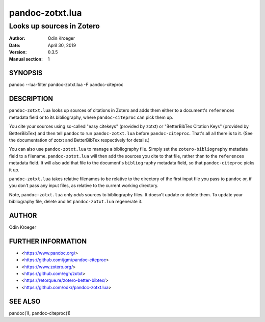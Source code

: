 ================
pandoc-zotxt.lua
================

--------------------------
Looks up sources in Zotero
--------------------------

:Author: Odin Kroeger
:Date: April 30, 2019
:Version: 0.3.5
:Manual section: 1


SYNOPSIS
========

pandoc --lua-filter pandoc-zotxt.lua -F pandoc-citeproc


DESCRIPTION
===========

``pandoc-zotxt.lua`` looks up sources of citations in Zotero and adds
them either to a document's ``references`` metadata field or to its
bibliography, where ``pandoc-citeproc`` can pick them up.

You cite your sources using so-called "easy citekeys" (provided by zotxt) or
"BetterBibTex Citation Keys" (provided by BetterBibTex) and then tell 
``pandoc`` to run ``pandoc-zotxt.lua`` before ``pandoc-citeproc``.
That's all all there is to it. (See the documentation of zotxt and 
BetterBibTex respectively for details.)

You can also use ``pandoc-zotxt.lua`` to manage a bibliography file.
Simply set the ``zotero-bibliography`` metadata field to a filename.
``pandoc-zotxt.lua`` will then add the sources you cite to that file,
rather than to the ``references`` metadata field. It will also add
that file to the document's ``bibliography`` metadata field, so
that ``pandoc-citeproc`` picks it up.

``pandoc-zotxt.lua`` takes relative filenames to be relative to the directory
of the first input file you pass to ``pandoc`` or, if you don't pass any input
files, as relative to the current working directory.

Note, ``pandoc-zotxt.lua`` only *adds* sources to bibliography files.
It doesn't update or delete them. To update your bibliography file,
delete and let ``pandoc-zotxt.lua`` regenerate it.


AUTHOR
======

Odin Kroeger


FURTHER INFORMATION
===================

* <https://www.pandoc.org/>
* <https://github.com/jgm/pandoc-citeproc>
* <https://www.zotero.org/>
* <https://github.com/egh/zotxt>
* <https://retorque.re/zotero-better-bibtex/>
* <https://github.com/odkr/pandoc-zotxt.lua>


SEE ALSO
========

pandoc(1), pandoc-citeproc(1)
